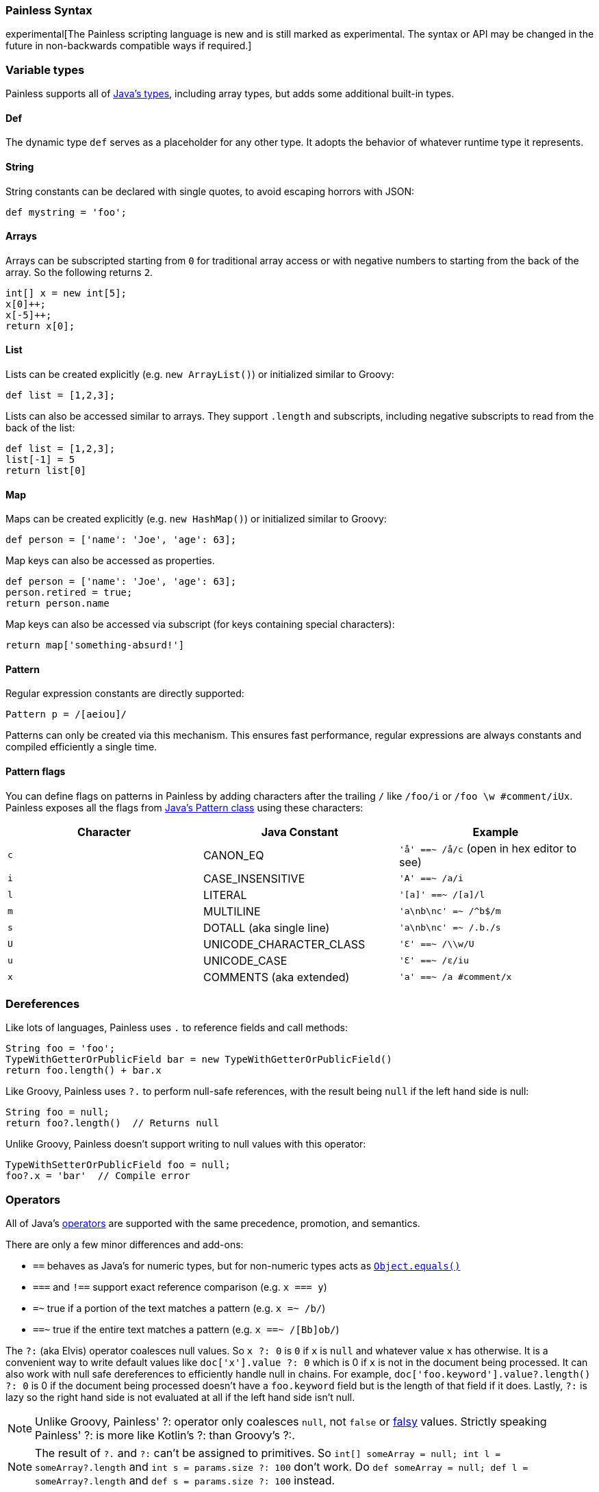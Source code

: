 [[modules-scripting-painless-syntax]]
=== Painless Syntax

experimental[The Painless scripting language is new and is still marked as experimental. The syntax or API may be changed in the future in non-backwards compatible ways if required.]

[float]
[[painless-types]]
=== Variable types

Painless supports all of https://docs.oracle.com/javase/tutorial/java/nutsandbolts/variables.html[Java's types],
including array types, but adds some additional built-in types.

[float]
[[painless-def]]
==== Def

The dynamic type `def` serves as a placeholder for any other type. It adopts the behavior
of whatever runtime type it represents.

[float]
[[painless-strings]]
==== String

String constants can be declared with single quotes, to avoid escaping horrors with JSON:

[source,painless]
---------------------------------------------------------
def mystring = 'foo';
---------------------------------------------------------

[float]
[[painless-arrays]]
==== Arrays

Arrays can be subscripted starting from `0` for traditional array access or with
negative numbers to starting from the back of the array. So the following
returns `2`.

[source,painless]
---------------------------------------------------------
int[] x = new int[5];
x[0]++;
x[-5]++;
return x[0];
---------------------------------------------------------


[float]
[[painless-lists]]
==== List

Lists can be created explicitly (e.g. `new ArrayList()`) or initialized similar to Groovy:

[source,painless]
---------------------------------------------------------
def list = [1,2,3];
---------------------------------------------------------

Lists can also be accessed similar to arrays. They support `.length` and
subscripts, including negative subscripts to read from the back of the list:

[source,painless]
---------------------------------------------------------
def list = [1,2,3];
list[-1] = 5
return list[0]
---------------------------------------------------------

[float]
[[painless-maps]]
==== Map

Maps can be created explicitly (e.g. `new HashMap()`) or initialized similar to Groovy:

[source,painless]
---------------------------------------------------------
def person = ['name': 'Joe', 'age': 63];
---------------------------------------------------------

Map keys can also be accessed as properties.

[source,painless]
---------------------------------------------------------
def person = ['name': 'Joe', 'age': 63];
person.retired = true;
return person.name
---------------------------------------------------------

Map keys can also be accessed via subscript (for keys containing special characters):

[source,painless]
---------------------------------------------------------
return map['something-absurd!']
---------------------------------------------------------

[float]
[[painless-pattern]]
==== Pattern

Regular expression constants are directly supported:

[source,painless]
---------------------------------------------------------
Pattern p = /[aeiou]/
---------------------------------------------------------

Patterns can only be created via this mechanism. This ensures fast performance, regular expressions
are always constants and compiled efficiently a single time.

[float]
[[modules-scripting-painless-regex-flags]]
==== Pattern flags

You can define flags on patterns in Painless by adding characters after the
trailing `/` like `/foo/i` or `/foo \w #comment/iUx`. Painless exposes all the
flags from
https://docs.oracle.com/javase/8/docs/api/java/util/regex/Pattern.html[Java's Pattern class]
using these characters:

[cols="<,<,<",options="header",]
|=======================================================================
| Character | Java Constant | Example
|`c` | CANON_EQ                  | `'å' ==~ /å/c` (open in hex editor to see)
|`i` | CASE_INSENSITIVE          | `'A' ==~ /a/i`
|`l` | LITERAL                   | `'[a]' ==~ /[a]/l`
|`m` | MULTILINE                 | `'a\nb\nc' =~ /^b$/m`
|`s` | DOTALL (aka single line)  | `'a\nb\nc' =~ /.b./s`
|`U` | UNICODE_CHARACTER_CLASS   | `'Ɛ' ==~ /\\w/U`
|`u` | UNICODE_CASE              | `'Ɛ' ==~ /ɛ/iu`
|`x` | COMMENTS (aka extended)   | `'a' ==~ /a #comment/x`
|=======================================================================

[float]
[[painless-deref]]
=== Dereferences

Like lots of languages, Painless uses `.` to reference fields and call methods:

[source,painless]
---------------------------------------------------------
String foo = 'foo';
TypeWithGetterOrPublicField bar = new TypeWithGetterOrPublicField()
return foo.length() + bar.x
---------------------------------------------------------

Like Groovy, Painless uses `?.` to perform null-safe references, with the
result being `null` if the left hand side is null:

[source,painless]
---------------------------------------------------------
String foo = null;
return foo?.length()  // Returns null
---------------------------------------------------------

Unlike Groovy, Painless doesn't support writing to null values with this
operator:

[source,painless]
---------------------------------------------------------
TypeWithSetterOrPublicField foo = null;
foo?.x = 'bar'  // Compile error
---------------------------------------------------------

[float]
[[painless-operators]]
=== Operators

All of Java's https://docs.oracle.com/javase/tutorial/java/nutsandbolts/operators.html[operators] are
supported with the same precedence, promotion, and semantics.

There are only a few minor differences and add-ons:

* `==` behaves as Java's for numeric types, but for non-numeric types acts as https://docs.oracle.com/javase/8/docs/api/java/lang/Object.html#equals-java.lang.Object-[`Object.equals()`]
* `===` and `!==` support exact reference comparison (e.g. `x === y`)
* `=~` true if a portion of the text matches a pattern (e.g. `x =~ /b/`)
* `==~` true if the entire text matches a pattern (e.g. `x ==~ /[Bb]ob/`)

The `?:` (aka Elvis) operator coalesces null values. So `x ?: 0` is `0` if `x`
is `null` and whatever value `x` has otherwise. It is a convenient way to write
default values like `doc['x'].value ?: 0` which is 0 if `x` is not in the
document being processed. It can also work with null safe dereferences to
efficiently handle null in chains. For example,
`doc['foo.keyword'].value?.length() ?: 0` is 0 if the document being processed
doesn't have a `foo.keyword` field but is the length of that field if it does.
Lastly, `?:` is lazy so the right hand side is not evaluated at all if the left
hand side isn't null.

NOTE: Unlike Groovy, Painless' ++?:++ operator only coalesces `null`, not `false`
or http://groovy-lang.org/semantics.html#Groovy-Truth[falsy] values. Strictly
speaking Painless' ++?:++ is more like Kotlin's ++?:++ than Groovy's ++?:++.

NOTE: The result of `?.` and `?:` can't be assigned to primitives. So
`int[] someArray = null; int l = someArray?.length` and
`int s = params.size ?: 100` don't work. Do
`def someArray = null; def l = someArray?.length` and
`def s = params.size ?: 100` instead.


[float]
[[painless-control-flow]]
=== Control flow

Java's https://docs.oracle.com/javase/tutorial/java/nutsandbolts/flow.html[control flow statements] are supported, with the exception
of the `switch` statement.

In addition to Java's `enhanced for` loop, the `for in` syntax from groovy can also be used:

[source,painless]
---------------------------------------------------------
for (item : list) {
  ...
}
---------------------------------------------------------

Note that the use of https://docs.oracle.com/javase/tutorial/java/nutsandbolts/branch.html[Java labels] in for loops is not supported.

[float]
[[painless-functions]]
=== Functions

Functions can be declared at the beginning of the script, for example:

[source,painless]
---------------------------------------------------------
boolean isNegative(def x) { x < 0 }
...
if (isNegative(someVar)) {
  ...
}
---------------------------------------------------------

[float]
[[painless-lambda-expressions]]
=== Lambda expressions
Lambda expressions and method references work the same as https://docs.oracle.com/javase/tutorial/java/javaOO/lambdaexpressions.html[Java's].

[source,painless]
---------------------------------------------------------
list.removeIf(item -> item == 2);
list.removeIf((int item) -> item == 2);
list.removeIf((int item) -> { item == 2 });
list.sort((x, y) -> x - y);
list.sort(Integer::compare);
---------------------------------------------------------

Method references to functions within the script can be accomplished using `this`, e.g. `list.sort(this::mycompare)`.
